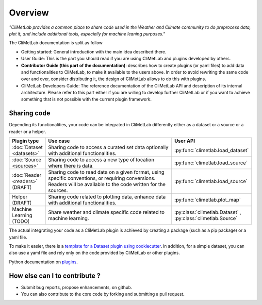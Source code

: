Overview
========

*"CliMetLab provides a common place to share code used in the Weather and Climate community to do preprocess data, plot it, and include additional tools, especially for machine leaning purposes."*

The CliMetLab documentation is split as follow

- Getting started: General introduction with the main idea described there.
- User Guide: This is the part you should read if you are using CliMetLab and plugins developed by others.
- **Contributor Guide (this part of the documentation)**: describes how to create plugins (or yaml files) to add data and functionalities to CliMetLab, to make it available to the users above. In order to avoid rewriting the same code over and over, consider distributing it, the design of CliMetLab allows to do this with plugins.
- CliMetLab Developers Guide: The reference documentation of the CliMetLab API and description of its internal architecture. Please refer to this part either if you are willing to develop further CliMetLab or if you want to achieve something that is not possible with the current plugin framework.

Sharing code
------------
Depending its functionalities, your code can be integrated in CliMetLab differently either as a dataset or a source or a reader or a helper.


.. list-table::
   :widths: 10 80 10
   :header-rows: 1

   * - Plugin type
     - Use case
     - User API
   * - :doc:`Dataset <datasets>`
     - Sharing code to access a curated set data optionally with additional functionalities.
     - :py:func:`climetlab.load_dataset`
   * - :doc:`Source <sources>`
     - Sharing code to access a new type of location where there is data. 
     - :py:func:`climetlab.load_source`
   * - :doc:`Reader <readers>` (DRAFT) 
     - Sharing code to read data on a given format, using specific conventions, or requiring conversions. Readers will be available to the code written for the sources.
     - :py:func:`climetlab.load_source`
   * - Helper (DRAFT)
     - Sharing code related to plotting data, enhance data with additional functionalities.
     - :py:func:`climetlab.plot_map`
   * - Machine Learning (TODO)
     - Share weather and climate specific code related to machine learning.
     - :py:class:`climetlab.Dataset` , :py:class:`climetlab.Source`


The actual integrating your code as a CliMetLab plugin is achieved by creating a package (such as a pip package) or a yaml file.

To make it easier, there is a `template for a Dataset plugin using cookiecutter <https://github.com/ecmwf-lab/climetlab-cookiecutter-dataset>`_.
In addition, for a simple dataset, you can also use a yaml file and rely only on the code provided by CliMetLab or other plugins.

Python documentation on plugins_.

.. _plugins: https://packaging.python.org/guides/creating-and-discovering-plugins/

How else can I to contribute ?
------------------------------
- Submit bug reports, propose enhancements, on github. 
- You can also contribute to the core code by forking and submitting a pull request.
